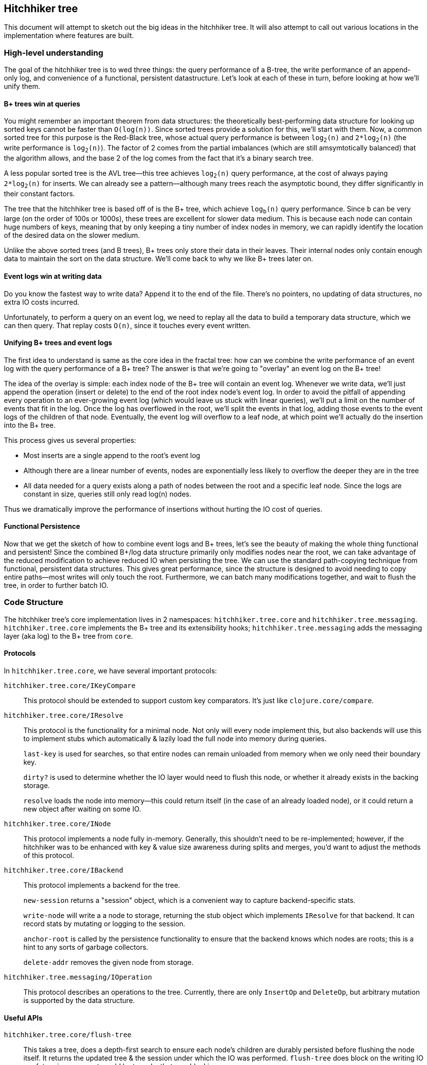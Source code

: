 == Hitchhiker tree

This document will attempt to sketch out the big ideas in the hitchhiker tree.
It will also attempt to call out various locations in the implementation where features are built.

=== High-level understanding

The goal of the hitchhiker tree is to wed three things: the query performance of a B-tree, the write performance of an append-only log, and convenience of a functional, persistent datastructure.
Let's look at each of these in turn, before looking at how we'll unify them.

==== B+ trees win at queries

You might remember an important theorem from data structures: the theoretically best-performing data structure for looking up sorted keys cannot be faster than `O(log(n))`.
Since sorted trees provide a solution for this, we'll start with them.
Now, a common sorted tree for this purpose is the Red-Black tree, whose actual query performance is between `log`~`2`~`(n)` and `2*log`~`2`~`(n)` (the write performance is `log`~`2`~`(n)`).
The factor of 2 comes from the partial imbalances (which are still amsymtotically balanced) that the algorithm allows, and the base 2 of the log comes from the fact that it's a binary search tree.

A less popular sorted tree is the AVL tree--this tree achieves `log`~`2`~`(n)` query performance, at the cost of always paying `2*log`~`2`~`(n)` for inserts.
We can already see a pattern--although many trees reach the asymptotic bound, they differ significantly in their constant factors.

The tree that the hitchhiker tree is based off of is the B+ tree, which achieve `log`~`b`~`(n)` query performance.
Since `b` can be very large (on the order of 100s or 1000s), these trees are excellent for slower data medium.
This is because each node can contain huge numbers of keys, meaning that by only keeping a tiny number of index nodes in memory, we can rapidly identify the location of the desired data on the slower medium.

Unlike the above sorted trees (and B trees), B+ trees only store their data in their leaves.
Their internal nodes only contain enough data to maintain the sort on the data structure.
We'll come back to why we like B+ trees later on.

==== Event logs win at writing data

Do you know the fastest way to write data?
Append it to the end of the file.
There's no pointers, no updating of data structures, no extra IO costs incurred.

Unfortunately, to perform a query on an event log, we need to replay all the data to build a temporary data structure, which we can then query.
That replay costs `O(n)`, since it touches every event written.

==== Unifying B+ trees and event logs

The first idea to understand is same as the core idea in the fractal tree: how can we combine the write performance of an event log with the query performance of a B+ tree?
The answer is that we're going to "overlay" an event log on the B+ tree!

The idea of the overlay is simple: each index node of the B+ tree will contain an event log.
Whenever we write data, we'll just append the operation (insert or delete) to the end of the root index node's event log.
In order to avoid the pitfall of appending every operation to an ever-growing event log (which would leave us stuck with linear queries), we'll put a limit on the number of events that fit in the log.
Once the log has overflowed in the root, we'll split the events in that log, adding those events to the event logs of the children of that node.
Eventually, the event log will overflow to a leaf node, at which point we'll actually do the insertion into the B+ tree.

This process gives us several properties:

- Most inserts are a single append to the root's event log
- Although there are a linear number of events, nodes are exponentially less likely to overflow the deeper they are in the tree
- All data needed for a query exists along a path of nodes between the root and a specific leaf node. Since the logs are constant in size, queries still only read log(n) nodes.

Thus we dramatically improve the performance of insertions without hurting the IO cost of queries.

==== Functional Persistence

Now that we get the sketch of how to combine event logs and B+ trees, let's see the beauty of making the whole thing functional and persistent!
Since the combined B+/log data structure primarily only modifies nodes near the root, we can take advantage of the reduced modification to achieve reduced IO when persisting the tree.
We can use the standard path-copying technique from functional, persistent data structures.
This gives great performance, since the structure is designed to avoid needing to copy entire paths--most writes will only touch the root.
Furthermore, we can batch many modifications together, and wait to flush the tree, in order to further batch IO.

=== Code Structure

The hitchhiker tree's core implementation lives in 2 namespaces: `hitchhiker.tree.core` and `hitchhiker.tree.messaging`.
`hitchhiker.tree.core` implements the B+ tree and its extensibility hooks; `hitchhiker.tree.messaging` adds the messaging layer (aka log) to the B+ tree from `core`.

==== Protocols

In `hitchhiker.tree.core`, we have several important protocols:

`hitchhiker.tree.core/IKeyCompare`::
  This protocol should be extended to support custom key comparators.
  It's just like `clojure.core/compare`.

`hitchhiker.tree.core/IResolve`::
  This protocol is the functionality for a minimal node.
  Not only will every node implement this, but also backends will use this to implement stubs which automatically & lazily load the full node into memory during queries.
+
`last-key` is used for searches, so that entire nodes can remain unloaded from memory when we only need their boundary key.
+
`dirty?` is used to determine whether the IO layer would need to flush this node, or whether it already exists in the backing storage.
+
`resolve` loads the node into memory--this could return itself (in the case of an already loaded node), or it could return a new object after waiting on some IO.

`hitchhiker.tree.core/INode`::
  This protocol implements a node fully in-memory.
  Generally, this shouldn't need to be re-implemented;
  however, if the hitchhiker was to be enhanced with key & value size awareness during splits and merges, you'd want to adjust the methods of this protocol.

`hitchhiker.tree.core/IBackend`::
  This protocol implements a backend for the tree.
+
`new-session` returns a "session" object, which is a convenient way to capture backend-specific stats.
+
`write-node` will write a a node to storage, returning the stub object which implements `IResolve` for that backend. It can record stats by mutating or logging to the session.
+
`anchor-root` is called by the persistence functionality to ensure that the backend knows which nodes are roots; this is a hint to any sorts of garbage collectors.
+
`delete-addr` removes the given node from storage.

`hitchhiker.tree.messaging/IOperation`::
  This protocol describes an operations to the tree.
  Currently, there are only `InsertOp` and `DeleteOp`, but arbitrary mutation is supported by the data structure.

==== Useful APIs

`hitchhiker.tree.core/flush-tree`::
  This takes a tree, does a depth-first search to ensure each node's children are durably persisted before flushing the node itself.
  It returns the updated tree & the session under which the IO was performed.
  `flush-tree` does block on the writing IO--a future improvement would be to make that non-blocking.

`hitchhiker.tree.messaging/enqueue`::
  This is the fundamental operation for adding to the event log in a hitchhiker tree.
`enqueue` will handle the appending, overflow, and correct propagation of operations through the tree.

`hitchhiker.tree.messaging/apply-ops-in-path`::
  This is the fundamental operation for reading from the event log in a hitchhiker tree.
  This finds all the relevant operations on the path to a leaf node, and returns the data that leaf node would contain if all the operations along the path were fully committed.
  This is conveniently designed to work on entire leaf nodes, so that iteration is as easy as using the same logic as a non-augmented B+ tree, and simply expanding each leaf node from the standard iteration.

`lookup`, `insert`, `delete`, `lookup-fwd-iter`::
  These are the basic operation on hitchhiker trees. They correspond to `get`, `assoc`, `dissoc`, and `subseq` on sorted maps.
